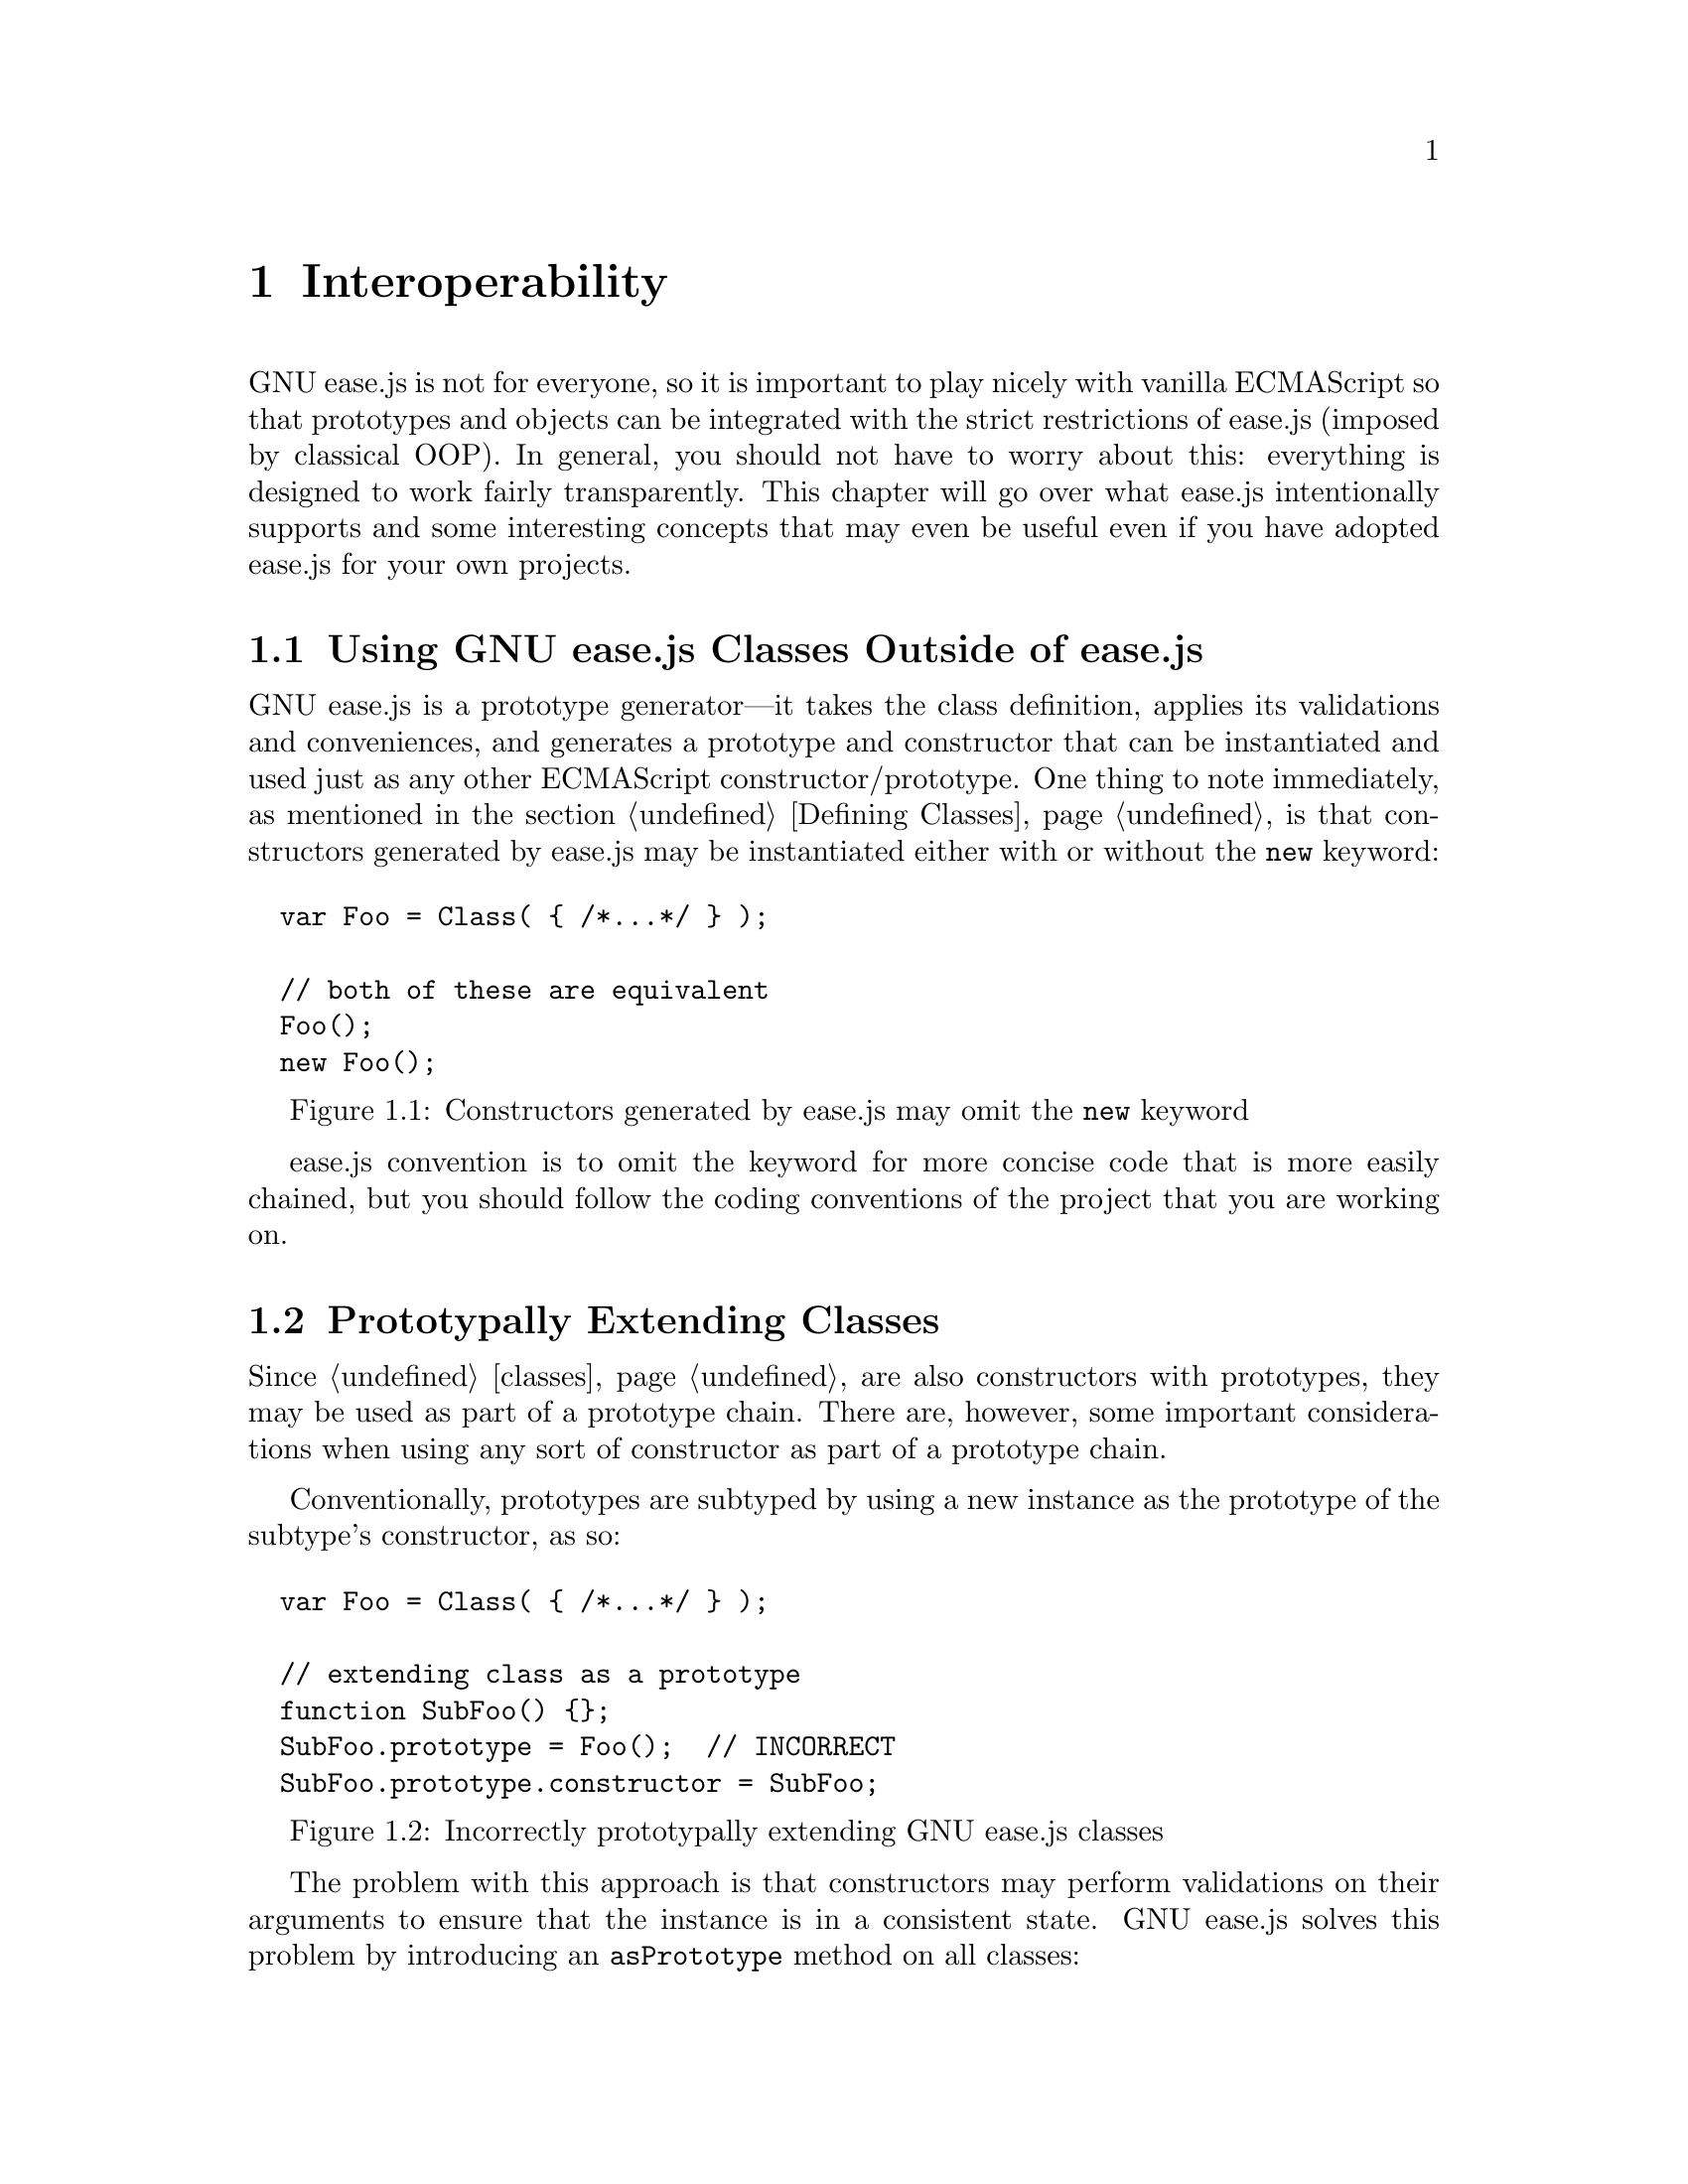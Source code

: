 @c  This document is part of the GNU ease.js manual.
@c  Copyright (C) 2014 Free Software Foundation, Inc.
@c    Permission is granted to copy, distribute and/or modify this document
@c    under the terms of the GNU Free Documentation License, Version 1.3 or
@c    any later version published by the Free Software Foundation; with no
@c    Invariant Sections, no Front-Cover Texts, and no Back-Cover Texts.
@c    A copy of the license is included in the section entitled ``GNU Free
@c    Documentation License''.

@node Interoperability
@chapter Interoperability
GNU ease.js is not for everyone, so it is important to play nicely with
vanilla ECMAScript so that prototypes and objects can be integrated with
the strict restrictions of ease.js (imposed by classical OOP). In general,
you should not have to worry about this: everything is designed to work
fairly transparently. This chapter will go over what ease.js intentionally
supports and some interesting concepts that may even be useful even if you
have adopted ease.js for your own projects.

@menu
* Using GNU ease.js Classes Outside of ease.js::
* Prototypally Extending Classes::
* Interoperable Polymorphism::
@end menu


@node Using GNU ease.js Classes Outside of ease.js
@section Using GNU ease.js Classes Outside of ease.js
GNU ease.js is a prototype generator---it takes the class definition,
applies its validations and conveniences, and generates a prototype and
constructor that can be instantiated and used just as any other ECMAScript
constructor/prototype. One thing to note immediately, as mentioned in
the section @ref{Defining Classes,,Defining Classes}, is that constructors
generated by ease.js may be instantiated either with or without the
@code{new} keyword:

@float Figure, f:interop-new
@verbatim
  var Foo = Class( { /*...*/ } );

  // both of these are equivalent
  Foo();
  new Foo();
@end verbatim
@caption{Constructors generated by ease.js may omit the @code{new} keyword}
@end float

ease.js convention is to omit the keyword for more concise code that is more
easily chained, but you should follow the coding conventions of the project
that you are working on.

@node Prototypally Extending Classes
@section Prototypally Extending Classes
Since @ref{Classes,,classes} are also constructors with prototypes, they may
be used as part of a prototype chain. There are, however, some important
considerations when using any sort of constructor as part of a prototype
chain.

Conventionally, prototypes are subtyped by using a new instance as the
prototype of the subtype's constructor, as so:

@float Figure, f:interop-protochain-incorrect
@verbatim
  var Foo = Class( { /*...*/ } );

  // extending class as a prototype
  function SubFoo() {};
  SubFoo.prototype = Foo();  // INCORRECT
  SubFoo.prototype.constructor = SubFoo;
@end verbatim
@caption{Incorrectly prototypally extending GNU ease.js classes}
@end float

The problem with this approach is that constructors may perform validations
on their arguments to ensure that the instance is in a consistent state. GNU
ease.js solves this problem by introducing an @code{asPrototype} method on
all classes:

@float Figure, f:interop-protochain
@verbatim
  var Foo = Class( { /*...*/ } );

  // extending class as a prototype
  function SubFoo()
  {
      // it is important to call the constructor ourselves; this is a
      // generic method that should work for all subtypes, even if SubFoo
      // implements its own __construct method
      this.constructor.prototype.__construct.apply( this, arguments );

      // OR, if SubFoo does not define its own __construct method, you can
      // alternatively do this:
      this.__construct();
  };
  SubFoo.prototype = Foo.asPrototype();  // Correct
  SubFoo.prototype.constructor = SubFoo;
@end verbatim
@caption{Correctly prototypally extending GNU ease.js classes}
@end float

The @code{asPrototype} method instantiates the class, but does not execute
the constructor. This allows it to be used as the prototype without any
issues, but it is important that the constructor of the subtype invokes the
constructor of the class, as in @ref{f:interop-protochain}. Otherwise, the
state of the subtype is undefined.

Keep in mind the following when using classes as part of the prototype
chain:

@itemize
  @item
  GNU ease.js member validations are not enforced; you will not be warned if
  an abstract method remains unimplemented or if you override a non-virtual
  method, for example. Please exercise diligence.

  @item
  It is not wise to override non-@ref{Inheritance,,virtual} methods, because
  the class designer may not have exposed a proper API for accessing and
  manipulating internal state, and may not provide proper protections to
  ensure consistent state after the method call.

  @item
  Note the @ref{Private Member Dilemma} to ensure that your prototype works
  properly in pre-ES5 environments and with potential future ease.js
  optimizations for production environments: you should not define or
  manipulate properties on the prototype that would conflict with private
  members of the subtype. This is an awkward situation, since private
  members are unlikely to be included in API documentation for a class;
  ease.js normally prevents this from happening automatically.
@end itemize


@node Interoperable Polymorphism
@section Interoperable Polymorphism
GNU ease.js encourages polymorphism through type checking. In the case of
@ref{Prototypally Extending Classes,,prototypal subtyping}, type checks will
work as expected:

@float Figure, f:typecheck-protosub
@verbatim
  var Foo = Class( {} );

  function SubFoo() {};
  SubFoo.prototype = Foo.asPrototype();
  SubFoo.constructor = Foo;

  var SubSubFoo = Class.extend( SubFoo, {} );

  // vanilla ECMAScript
  ( new Foo() ) instanceof Foo;           // true
  ( new Subfoo() ) instanceof Foo;        // true
  ( new SubSubFoo() ) instanceof Foo;     // true
  ( new SubSubFoo() ) instanceof SubFoo;  // true

  // GNU ease.js
  Class.isA( Foo, ( new Foo() ) );           // true
  Class.isA( Foo, ( new SubFoo() ) );        // true
  Class.isA( Foo, ( new SubSubFoo() ) );     // true
  Class.isA( SubFoo, ( new SubSubFoo() ) );  // true
@end verbatim
@caption{Type checking with prototypal subtypes of GNU ease.js classes}
@end float

Plainly---this means that prototypes that perform type checking for
polymorphism will accept GNU ease.js classes and vice versa. But this is not
the only form of type checking that ease.js supports.

This is the simplest type of polymorphism and is directly compatible with
ECMAScript's prototypal mode. However, GNU ease.js offers other features
that are alien to ECMAScript on its own.

@menu
* Interface Interop:: Using GNU ease.js interfaces in conjunction with
                      vanilla ECMAScript
@end menu


@node Interface Interop
@subsection Interface Interop
@ref{Interfaces}, when used within the bounds of GNU ease.js, allow for
strong typing of objects. Further, two interfaces that share the same API
are not equivalent; this permits conveying intent: Consider two interfaces
@code{Enemy} and @code{Toad}, each defining a method @code{croak}. The
method for @code{Enemy} results in its death, whereas the method for
@code{Toad} produces a bellowing call. Clearly classes implementing these
interfaces will have different actions associated with them; we would
probably not want an invincible enemy that croaks like a toad any time you
try to kill it (although that'd make for amusing gameplay).

@float figure, f:interface-croak
@verbatim
  var Enemy = Interface( { croak: [] } ),
      Toad  = Interface( { croak: [] } ),

      AnEnemy = Class.implement( Enemy ).extend( /*...*/ ),
      AToad   = Class.implement( Toad ).extend( /*...*/ );

  // GNU ease.js does not consider these interfaces to be equivalent
  Class.isA( Enemy, AnEnemy() );  // true
  Class.isA( Toad, AnEnemy() );   // false
  Class.isA( Enemy, AToad() );    // false
  Class.isA( Toad, AToad() );     // true

  defeatEnemy( AnEnemy() );  // okay; is an enemy
  defeatEnemy( AToad() );    // error; is a toad

  function defeatEnemy( enemy )
  {
      if ( !( Class.isA( Enemy, enemy ) ) ) {
          throw TypeError( "Expecting enemy" );
      }

      enemy.croak();
  }
@end verbatim
@caption{Croak like an enemy or a toad?}
@end float

In JavaScript, it is common convention to instead use @emph{duck typing},
which does not care what the intent of the interface is---it merely cares
whether the method being invoked actually exists.@footnote{``When I see a
bird that walks like a duck and swims like a duck and quacks like a duck, I
call that bird a duck.'' (James Whitcomb Riley).} So, in the case of the
above example, it is not a problem that an toad may be used in place of an
enemy---they both implement @code{croak} and so @emph{something} will
happen. This is most often exemplified by the use of object literals to
create ad-hoc instances of sorts:

@float figure, f:interface-objlit
@verbatim
  var enemy = { croak: function() { /* ... */ ) },
      toad  = { croak: function() { /* ... */ ) };

  defeatEnemy( enemy );  // okay; duck typing
  defeatEnemy( toad );   // okay; duck typing

  // TypeError: object has no method 'croak'
  defeatEnemy( { moo: function() { /*...*/ } } );

  function defeatEnemy( enemy )
  {
      enemy.croak();
  }
@end verbatim
@caption{Duck typing with object literals}
@end float

Duck typing has the benefit of being ad-hoc and concise, but places the onus
on the developer to realize the interface and ensure that it is properly
implemented. Therefore, there are two situations to address for GNU ease.js
users that prefer strongly typed interfaces:

@enumerate
 @item
 Ensure that non-ease.js users can create objects acceptable to the
 strongly-typed API; and

 @item
 Allow ease.js classes to require a strong API for existing objects.
@end enumerate

These two are closely related and rely on the same underlying concepts.

@menu
* Object Interface Compatibility:: Using vanilla ECMAScript objects where
                                   type checking is performed on GNU ease.js
                                   interfaces
* Building Interfaces Around Objects:: Using interfaces to validate APIs of
                                       ECMAScript objects
@end menu


@node Object Interface Compatibility
@subsubsection Object Interface Compatibility
It is clear that GNU ease.js' distinction between two separate interfaces
that share the same API is not useful for vanilla ECMAScript objects,
because those objects do not have an API for implementing interfaces (and if
they did, they wouldn't be ease.js' interfaces). Therefore, in order to
design a transparently interoperable system, this distinction must be
removed (but will be @emph{retained} within ease.js' system).

The core purpose of an interface is to declare an expected API, providing
preemptive warnings and reducing the risk of runtime error. This is in
contrast with duck typing, which favors recovering from errors when (and if)
they occur. Since an ECMAScript object cannot implement an ease.js interface
(if it did, it'd be using ease.js), the conclusion is that ease.js should
fall back to scanning the object to ensure that it is compatible with a
given interface.

A vanilla ECMAScript object is compatible with an ease.js interface if it
defines all interface members and meets the parameter count requirements of
those members.

@float Figure, f:interface-compat
@verbatim
  var Duck = Interface( {
    quack: [ 'str' ],
    waddle: [],
  } );

  // false; no quack
  Class.isA( Duck, { waddle: function() {} } );

  // false; quack requires one parameter
  Class.isA( Duck, {
    quack: function() {},
    waddle: function() {},
  } );

  // true
  Class.isA( Duck, {
    quack: function( str ) {},
    waddle: function() {},
  } );

  // true
  function ADuck() {};
  ADuck.prototype = {
    quack: function( str ) {},
    waddle: function() {},
  };
  Class.isA( Duck, ( new ADuck() ) );
@end verbatim
@caption{Vanilla ECMAScript object interface compatibility}
@end float


@node Building Interfaces Around Objects
@subsubsection Building Interfaces Around Objects
A consequence of @ref{Object Interface Compatibility,,the previous section}
is that users of GNU ease.js can continue to use strongly typed interfaces
even if the objects they are interfacing with do not support ease.js'
interfaces. Consider, for example, a system that uses @code{XMLHttpRequest}:

@float Figure, f:interface-xmlhttp
@verbatim
  // modeled around XMLHttpRequest
  var HttpRequest = Interface(
  {
      abort: [],
      open: [ 'method', 'url', 'async', 'user', 'password' ],
      send: [],
  } );

  var FooApi = Class(
  {
      __construct: function( httpreq )
      {
          if ( !( Class.isA( HttpRequest, httpreq ) ) )
          {
              throw TypeError( "Expecting HttpRequest" );
          }

          // ...
      }
  } );

  FooApi( new XMLHttpRequest() );  // okay
@end verbatim
@caption{Building an interface around needed functionality of
XMLHttpRequest}
@end float

This feature permits runtime polymorphism with preemptive failure instead of
inconsistently requiring duck typing for external objects, but interfaces for
objects handled through ease.js.

